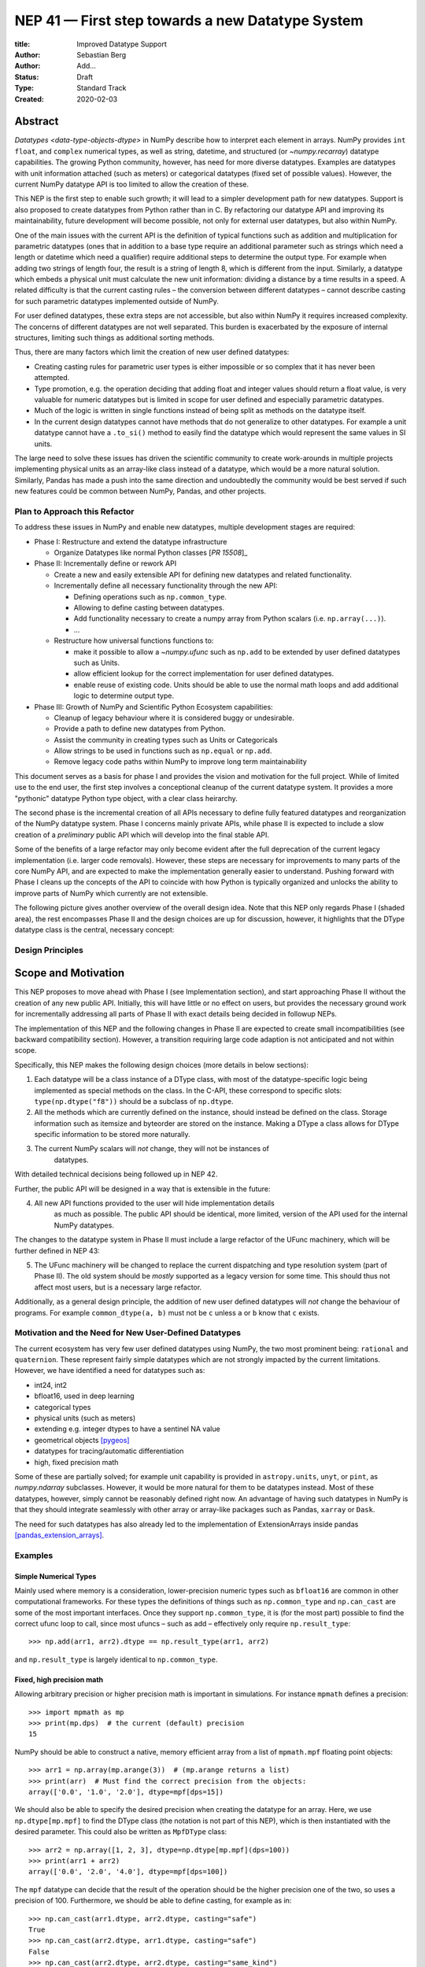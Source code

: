 =================================================
NEP 41 — First step towards a new Datatype System
=================================================

:title: Improved Datatype Support
:Author: Sebastian Berg
:Author: Add...
:Status: Draft
:Type: Standard Track
:Created: 2020-02-03



Abstract
--------

`Datatypes <data-type-objects-dtype>` in NumPy describe how to interpret each
element in arrays. NumPy provides ``int`` ``float``, and ``complex`` numerical
types, as well as string, datetime, and structured (or `~numpy.recarray`)
datatype capabilities.  The growing Python community, however, has need for
more diverse datatypes.
Examples are datatypes with unit information attached (such as meters) or
categorical datatypes (fixed set of possible values).
However, the current NumPy datatype API is too limited to allow the creation
of these.

This NEP is the first step to enable such growth; it will lead to
a simpler development path for new datatypes. Support is also proposed to
create datatypes from Python rather than in C.
By refactoring our datatype API and improving its maintainability,
future development will become possible, not only for external user datatypes,
but also within NumPy.

One of the main issues with the current API is the definition of typical
functions such as addition and multiplication for parametric datatypes (ones
that in addition to a base type require an additional parameter such as strings
which need a length or datetime which need a qualifier) require additional
steps to determine the output type.
For example when adding two strings of length four, the result is a string
of length 8, which is different from the input.
Similarly, a datatype which embeds a physical unit must calculate the new unit
information: dividing a distance by a time results in a speed.
A related difficulty is that the current casting rules
– the conversion between different datatypes –
cannot describe casting for such parametric datatypes implemented outside of NumPy.

For user defined datatypes, these extra steps are not accessible, but also
within NumPy it requires increased complexity. The concerns of different
datatypes are not well separated.
This burden is exacerbated by the exposure of internal structures,
limiting such things as additional sorting methods.

Thus, there are many factors which limit the creation of new user defined
datatypes:

* Creating casting rules for parametric user types is either impossible
  or so complex that it has never been attempted.
* Type promotion, e.g. the operation deciding that adding float and integer
  values should return a float value, is very valuable for numeric datatypes
  but is limited in scope for user defined and especially parametric datatypes.
* Much of the logic is written in single functions
  instead of being split as methods on the datatype itself.
* In the current design datatypes cannot have methods that do not generalize
  to other datatypes. For example a unit datatype cannot have a ``.to_si()`` method to
  easily find the datatype which would represent the same values in SI units.


The large need to solve these issues has driven the scientific community
to create work-arounds in multiple projects implementing physical units as an
array-like
class instead of a datatype, which would be a more natural solution.
Similarly, Pandas has made a push into the same direction and undoubtedly
the community would be best served if such new features could be common
between NumPy, Pandas, and other projects.

Plan to Approach this Refactor
^^^^^^^^^^^^^^^^^^^^^^^^^^^^^^

To address these issues in NumPy and enable new datatypes,
multiple development stages are required:

* Phase I: Restructure and extend the datatype infrastructure

  * Organize Datatypes like normal Python classes [`PR 15508`]_

* Phase II: Incrementally define or rework API

  * Create a new and easily extensible API for defining new datatypes
    and related functionality.

  * Incrementally define all necessary functionality through the new API:

    * Defining operations such as ``np.common_type``.
    * Allowing to define casting between datatypes.
    * Add functionality necessary to create a numpy array from Python scalars
      (i.e. ``np.array(...)``).
    * …

  * Restructure how universal functions functions to:

    * make it possible to allow a `~numpy.ufunc` such as ``np.add`` to be
      extended by user defined datatypes such as Units.

    * allow efficient lookup for the correct implementation for user defined
      datatypes.

    * enable reuse of existing code. Units should be able to use the
      normal math loops and add additional logic to determine output type.

* Phase III: Growth of NumPy and Scientific Python Ecosystem capabilities:

  * Cleanup of legacy behaviour where it is considered buggy or undesirable.
  * Provide a path to define new datatypes from Python.
  * Assist the community in creating types such as Units or Categoricals
  * Allow strings to be used in functions such as ``np.equal`` or ``np.add``.
  * Remove legacy code paths within NumPy to improve long term maintainability

This document serves as a basis for phase I and provides the vision and
motivation for the full project.
While of limited use to the end user, the first step involves a conceptional
cleanup of the current datatype system. It provides a more "pythonic" datatype
Python type object, with a clear class heirarchy.

The second phase is the incremental creation of all APIs necessary to define
fully featured datatypes and reorganization of the NumPy datatype system.
Phase I concerns mainly private APIs, while phase II is expected to include
a slow creation of a *preliminary* public API which will develop into the
final stable API.

Some of the benefits of a large refactor may only become evident after the full
deprecation of the current legacy implementation (i.e. larger code removals).
However, these steps are necessary for improvements to many parts of the
core NumPy API, and are expected to make the implementation generally
easier to understand.
Pushing forward with Phase I cleans up the concepts of the API to coincide
with how Python is typically organized and unlocks the ability to improve
parts of NumPy which currently are not extensible.

The following picture gives another overview of the overall design idea.
Note that this NEP only regards Phase I (shaded area),
the rest encompasses Phase II and the design choices are up for discussion,
however, it highlights that the DType datatype class is the central, necessary
concept:

.. image:: _static/nep-0041-mindmap.svg


Design Principles
^^^^^^^^^^^^^^^^^

Scope and Motivation
--------------------

This NEP proposes to move ahead with Phase I (see Implementation section),
and start approaching Phase II without the creation of any new public API.
Initially, this will have little or no effect on users, but provides the
necessary ground work for incrementally addressing all parts of Phase II with
exact details being decided in followup NEPs.

The implementation of this NEP and the following changes in Phase II are
expected to create small incompatibilities (see backward compatibility
section).
However, a transition requiring large code adaption is not anticipated and not within
scope.

Specifically, this NEP makes the following design choices (more details
in below sections):

1. Each datatype will be a class instance of a DType class, with most of the
   datatype-specific logic being implemented
   as special methods on the class. In the C-API, these correspond to specific
   slots: ``type(np.dtype("f8"))`` should be a subclass of ``np.dtype``.

2. All the methods which are currently defined on the instance, should instead
   be defined on the class. Storage information such as itemsize and byteorder
   are stored on the instance. Making a DType a class allows for DType
   specific information to be stored more naturally.

3. The current NumPy scalars will *not* change, they will not be instances of
    datatypes.

With detailed technical decisions being followed up in NEP 42.

Further, the public API will be designed in a way that is extensible in the future:

4. All new API functions provided to the user will hide implementation details
    as much as possible. The public API should be identical, more limited, version of
    the API used for the internal NumPy datatypes.

The changes to the datatype system in Phase II must include a large refactor of the
UFunc machinery, which will be further defined in NEP 43:

5. The UFunc machinery will be changed to replace the current dispatching
   and type resolution system (part of Phase II).
   The old system should be *mostly* supported as a legacy version for some time.
   This should thus not affect most users, but is a necessary large refactor.

Additionally, as a general design principle, the addition of new user defined
datatypes will *not* change the behaviour of programs.
For example ``common_dtype(a, b)`` must not be ``c`` unless ``a`` or ``b`` know
that ``c`` exists.


Motivation and the Need for New User-Defined Datatypes
^^^^^^^^^^^^^^^^^^^^^^^^^^^^^^^^^^^^^^^^^^^^^^^^^^^^^^

The current ecosystem has very few user defined datatypes using NumPy, the
two most prominent being: ``rational`` and ``quaternion``.
These represent fairly simple datatypes which are not strongly impacted
by the current limitations.
However, we have identified a need for datatypes such as:

* int24, int2
* bfloat16, used in deep learning
* categorical types
* physical units (such as meters)
* extending e.g. integer dtypes to have a sentinel NA value
* geometrical objects [pygeos]_
* datatypes for tracing/automatic differentiation
* high, fixed precision math


Some of these are partially solved; for example unit capability is provided
in ``astropy.units``, ``unyt``, or ``pint``, as `numpy.ndarray` subclasses.
However, it would be more natural for them to be datatypes instead.
Most of these datatypes, however, simply cannot be reasonably defined
right now.
An advantage of having such datatypes in NumPy is that they should integrate
seamlessly with other array or array-like packages such as Pandas,
``xarray`` or ``Dask``.

The need for such datatypes has also already led to the implementation of
ExtensionArrays inside pandas [pandas_extension_arrays]_.


Examples
^^^^^^^^

Simple Numerical Types
""""""""""""""""""""""

Mainly used where memory is a consideration, lower-precision numeric types
such as ``bfloat16`` are common in other computational frameworks.
For these types the definitions of things such as ``np.common_type`` and
``np.can_cast`` are some of the most important interfaces. Once they
support ``np.common_type``, it is (for the most part) possible to find
the correct ufunc loop to call, since most ufuncs – such as add – effectively
only require ``np.result_type``::

    >>> np.add(arr1, arr2).dtype == np.result_type(arr1, arr2)

and ``np.result_type`` is largely identical to ``np.common_type``.


Fixed, high precision math
""""""""""""""""""""""""""

Allowing arbitrary precision or higher precision math is important in
simulations. For instance ``mpmath`` defines a precision::

    >>> import mpmath as mp
    >>> print(mp.dps)  # the current (default) precision
    15

NumPy should be able to construct a native, memory efficient array from
a list of ``mpmath.mpf`` floating point objects::

    >>> arr1 = np.array(mp.arange(3))  # (mp.arange returns a list)
    >>> print(arr)  # Must find the correct precision from the objects:
    array(['0.0', '1.0', '2.0'], dtype=mpf[dps=15])

We should also be able to specify the desired precision when
creating the datatype for an array. Here, we use ``np.dtype[mp.mpf]``
to find the DType class (the notation is not part of this NEP),
which is then instantiated with the desired parameter.
This could also be written as ``MpfDType`` class::

    >>> arr2 = np.array([1, 2, 3], dtype=np.dtype[mp.mpf](dps=100))
    >>> print(arr1 + arr2)
    array(['0.0', '2.0', '4.0'], dtype=mpf[dps=100])

The ``mpf`` datatype can decide that the result of the operation should be the
higher precision one of the two, so uses a precision of 100.
Furthermore, we should be able to define casting, for example as in::

    >>> np.can_cast(arr1.dtype, arr2.dtype, casting="safe")
    True
    >>> np.can_cast(arr2.dtype, arr1.dtype, casting="safe")
    False
    >>> np.can_cast(arr2.dtype, arr2.dtype, casting="same_kind")
    True

Casting from float is a probably always at least a ``same_kind`` cast, but
in general, it is not safe::

    >>> np.can_cast(np.float64, np.dtype[mp.mpf](dps=4), casting="safe")
    False

since a float64 has a higer precision than the ``mpf`` datatype with
``dps=4``.

Alternatively, we can say that::

    >>> np.common_type(np.dtype[mp.mpf](dps=5), np.dtype[mp.mpf](dps=10))
    np.dtype[mp.mpf](dps=10)

And possibly even::

    >>> np.common_type(np.dtype[mp.mpf](dps=5), np.float64)
    np.dtype[mp.mpf](dps=16)  # equivalent precision to float64 (I believe)

since ``np.float64`` can be cast to a ``np.dtype[mp.mpf](dps=16)`` safely.


Categoricals
""""""""""""

Categoricals are interesting in that they can have fixed, predefined values,
or can be dynamic with the ability to modify categories when necessary.
The fixed categories (defined ahead of time) is the most straight forward
categorical definition.
Categoricals are *hard*, since there are many strategies to implement them,
suggesting NumPy should only provide the scaffolding for user-defined
categorical types. For instance::

    >>> cat = Categorical(["eggs", "spam", "toast"])
    >>> breakfast = array(["eggs", "spam", "eggs", "toast"], dtype=cat)

could store the array very efficiently, since it knows that there are only 3
categories.
Since a categorical in this sense knows almost nothing about the data stored
in it, few operations makes, sense, although equality does:

    >>> breakfast2 = array(["eggs", "eggs", "eggs", "eggs"], dtype=cat)
    >>> breakfast == breakfast2
    array[True, False, True, False])

The categorical datatype could work like a dictionary: no two
items names can be equal (checked on dtype creation), so that the equality
operation above can be performed very efficiently.
If the values define an order, the category labels (internally integers) could
be ordered the same way to allow efficient sorting and comparison.

Whether or not casting is defined from one categorical with less to one with
strictly more values defined, is something that the Categorical datatype would
need to decide. Both options should be available.


Unit on the Datatype
""""""""""""""""""""

There are different ways to define Units, depending on how the internal
machinery would be organized, one way is to have a single Unit datatype
for every existing numerical type.
This will be written as ``Unit[float64]``, the unit itself is part of the
DType instance ``Unit[float64]("m")`` is a ``float64`` with meters attached::

    >>> from astropy import units
    >>> meters = np.array([1, 2, 3], dtype=np.float64) * units.m  # meters
    >>> print(meters)
    array([1.0, 2.0, 3.0], dtype=Unit[float64]("m"))

Note that units are a bit tricky. It is debatable, whether::

    >>> np.array([1.0, 2.0, 3.0], dtype=Unit[float64]("m"))

should be valid syntax (coercing the float scalars without a unit to meters).
Once the array is created, math will work without any issue::

    >>> meters / (2 * unit.seconds)
    array([0.5, 1.0, 1.5], dtype=Unit[float64]("m/s"))

Casting is not valid from one unit to the other, but can be valid between
different
scales of the same dimensionality (although this may be "unsafe")::

    >>> meters.astype(Unit[float64]("s"))
    TypeError: Cannot cast meters to seconds.
    >>> meters.astype(Unit[float64]("km"))
    >>> meters.astype(meters.dtype.to_cgs())

The above notation is somewhat clumsy. Functions
could be used instead to convert between units.
There may be ways to make these more convenient, but those must be left
for future discussions::

    >>> units.convert(meters, "km")
    >>> units.to_cgs(meters)

There are some open questions. For example, whether additional methods
on the array object could exist to simplify some of the notions, and how these
would percolate from the datatype to the ndarray.

The interaction with other scalars would likely be defined through::

    >>> np.common_type(np.float64, Unit)
    Unit[np.float64](dimensionless)

Ufunc output datatype determination can be more involved than for simple
numerical dtypes since there is no "universal" output type::

    >>> np.multiple(meters, seconds).dtype != np.result_type(meters, seconds)

In fact ``np.result_type(meters, seconds)`` must error without context
of the operation being done.
This example highlights how the specific ufunc loop
(loop with known, specific DTypes as inputs), has to be able to to make
certain decisions before the actual calculation can start.


Detailed Description
--------------------

This section details some of the design decisions above and gives
more details.
Since datatype changes touch a large part of code and behaviours, NEP 40
reviews some of the concepts, issues, and the current implementation.


Datatypes as Python Classes (1 + 2)
^^^^^^^^^^^^^^^^^^^^^^^^^^^^^^^^^^^

The current NumPy datatypes are not full scale python classes.
They are instead (prototype) instances of a single ``np.dtype`` class.
Changing this means that any special handling, e.g. for ``datetime``
can be moved to the Datetime DType class instead, away from monolithic general
code (e.g. current ``PyArray_AdjustFlexibleDType``).

The main API side effect of this is that special methods move
from the dtype instances to class methods on the class.
This is the typical design pattern used in Python.
Adding a new, pythonic point to store these methods and information, will
allow us to further refine the API and allow it to grow in the future.
The current API cannot be extended due to how it is exposed publically.

The most prominent visible side effect of this will be that
``type(np.dtype(np.float64))``
will not be ``np.dtype`` anymore. However, ``isinstance`` will return the
correct value.
This will also add the ability to use ``isinstance(dtype, np.Float64)``
thus removing the need to use ``dtype.kind``, ``dtype.char``, or ``dtype.type``
to do this check.

If DTypes were full scale Python classes, the question of subclassing arises.
Inheritance, however, appears problematic and a complexity best avoided
(at least initially) for container datatypes.
Since a class hierarchy and subclass order provides value, phase I will allow
the creation of *abstract* datatypes.
An example for an abstract datatype would be ``np.Floating``,
representing any floating point number.
These can serve the same purpose as Python's abstract base classes.


Scalars should not be instances of the datatypes (3)
^^^^^^^^^^^^^^^^^^^^^^^^^^^^^^^^^^^^^^^^^^^^^^^^^^^^

For simple datatypes such as ``float64`` (see also below), it seems
tempting that the instance of a ``np.dtype("float64")`` can be the scalar.
This idea may be even more appealing due to the fact that scalars,
rather than datatypes, currently define a useful type hierarchy.

However, we have specifically decided against this for a number of reasons.
First, the above described new datatypes would be instances of DType
classes.
Making these instances themselves classes, while possible, adds an additional
complexity that users need to understand.
Second, while the simple NumPy scalars such as ``float64`` may be such instances,
it should be possible to create datatypes for Python objects without enforcing
NumPy as a dependency. However
Python objects that do not depend on NumPy cannot be instances of a NumPy DType.
Third, there is a mismatch between the methods and attributes which are useful
for scalars and datatypes. For instance ``to_float()`` makes sense for a scalar
but not for a datatype, and byte order is currently only defined for a datatype.

Overall, it seem rather than reducing the complexity, i.e. by merging
the two distinct type hierarchies, making scalars instances of DTypes would
add complexity for the user and make the implementation more complex.

A possible future path may be to instead simplify the current NumPy scalars to
be much simpler objects which largely derived their behaviour from the datatypes.

C-API for creating new Datatypes (4)
^^^^^^^^^^^^^^^^^^^^^^^^^^^^^^^^^^^^

The current C-API with which users can create new datatypes
is limited in scope, and requires use of "private" structures. This means
the API is not extensible: no new members can be added to the structure
without losing binary compatibility.
This has already limited the inclusion of new sorting methods into
NumPy [new_sort]_.

The new version shall thus replace the current ``ArrFuncs`` structure used
to define new datatypes.
Datatypes that currently exist and are defined using these slots will be
supported during a deprecation period.

A *possible* solution is to hide the implementation from the user and thus make
it extensible in the future is to model the API after Python's stable
API [PEP-384]_:

.. code-block:: C

    static struct PyArrayMethodDef slots[] = {
        {NPY_dt_method, method_implementation},
        ...,
        {0, NULL}
    }

    typedef struct{
      PyTypeObject *typeobj;  /* type of python scalar */
      ...;
      PyType_Slot *slots;
    } PyArrayDTypeMeta_Spec;

    PyObject* PyArray_InitDTypeMetaFromSpec(
            PyArray_DTypeMeta *user_dtype, PyArrayDTypeMeta_Spec *dtype_spec);

The C-side slots should be designed to mirror Python side methods
such as ``dtype.__dtype_method__``, although the exposure to Python may be
a later step in the implementation to reduce the complexity of the initial
implementation.


C-API Changes to the UFunc Machinery (5)
^^^^^^^^^^^^^^^^^^^^^^^^^^^^^^^^^^^^^^^^

Proposed changes to the UFunc machinery will be part of NEP 43.
However, the following changes will be necessary (see NEP 40 for a detailed
description of the current implementation and its issues):

* The current UFunc type resolution must be adapted to allow better control
  for user dtypes as well as resolve current inconsistencies.
* The inner-loop used in UFuncs must be expanded to include a return value.
  Further, error reporting must be improved, and passing in dtype-specific
  information enabled.


Implementation
--------------

The required changes necessary to NumPy are massive and touch a large part
of the code base.
We thus propose the implementation of the above steps listed in Phases I and II.

Although it is possible that new DTypes will only be useful after Phase II
is finished, this NEP proposes to start implementation in an incremental way.
This means that in a first step the ``DType`` classes will be added, with
all, or most, new exposed API points giving a ``PreliminaryDTypeAPIWarning``.

This allows for smaller patches and further future changes. In these first
steps, only a very limited new C-API will be exposed to allow writing tests,
with no expectation that early adaptors will begin using it.
The addition of ``DType`` will then enable addressing other changes
more incrementally:

1. New machinery for array coercion, with the goal of enabling user DTypes
   with appropriate class methods.
2. The replacement or wrapping of the current casting machinery.
3. Incremental redefinition of the current ``ArrFunctions`` slots into
   DType method slots.

Parallel to these, after step 1. is finished, Phase II of revising the
UFunc machinery can be started.

In particular the step of creating a C defined ``DTypeMeta`` class with its
instances being ``DTypeClasses`` as mentioned above is a necessary first step
with useful semantics.
This ``DTypeMeta`` must thus be implemented before being widely used to
restructure or enhance current code, thus we propose to proceed with mainly
private additions to the DType classes.


Backward compatibility
----------------------

While the actual backward compatibility impact is not yet fully clear,
we anticipate, and accept the following changes:

* **Python API**:

  * ``type(np.dtype("f8"))`` will be a subclass of ``np.dtype``, while right
    now ``type(np.dtype("f8")) is np.dtype``.
    Code should use ``isinstance`` checks, and in very rare cases may have to
    be adapted to use it.

* **C-API**:

    * In old versions of NumPy ``PyArray_DescrCheck`` is a macro which uses
      ``type(dtype) is np.dtype``. When compiling against an old NumPy version,
      the macro may have to be replaced with the corresponding
      ``PyObject_IsInstance`` call. (If this is a problem, we could backport
      fixing the macro)

   * The UFunc machinery changes will break *limited* parts of the current
     implementation. Replacing e.g. the default ``TypeResolver`` is expected
     to remain supported for a time, although optimized masked inner loop iteration
     (which is not even used *within* numpy) is expected to not remain supported
     and lead to errors instead.

* **dtype implementors (C-API)**:

  * The array that is currently provided to some functions (such as cast functions),
    may not be provided anymore generally.
    For example ``PyArray_Descr->f->nonzero`` or ``PyArray_Descr->f->copyswapn``,
    may instead receive a dummy array object with only some fields (mainly the
    dtype), being valid.
    At least in some code paths, a similar mechanism is already used.

  * The ``scalarkind`` slot and registration of scalar casting will be
     removed/ignored without replacement.
     It currently allows partial value based casting.
     The ``PyArray_ScalarKind`` function will continue to work for builtin types,
     but will not be used internally and be deprecated.

   * Currently user dtypes are defined as instances of ``np.dtype``.
     The creation works by the user providing a prototype instance.
     NumPy will need to modify at least the type during registration.
     This has no effect for either ``rational`` or ``quaternion`` and mutation
     of the structure seems unlikely after registration.

Since there is a fairly large API surface concerning datatypes, further changes
or the limitation of a certain function to currently existing datatypes is
likely to occur.
For example functions which use the type number as input
should be replaced with functions taking DType classes instead.
Although public, large parts of this C-API seems very rarely and possibly
never used by downstream projects.


Discussion
----------

See NEP 40 for a list of previous meetings and discussions.


References
----------

.. [pandas_extension_arrays] https://pandas.pydata.org/pandas-docs/stable/development/extending.html#extension-types

.. _xarray_dtype_issue: https://github.com/pydata/xarray/issues/1262

.. [pygeos] https://github.com/caspervdw/pygeos

.. [new_sort] https://github.com/numpy/numpy/pull/12945

.. [PEP-384] https://www.python.org/dev/peps/pep-0384/

.. [PR 15508] https://github.com/numpy/numpy/pull/15508

Copyright
---------

This document has been placed in the public domain.
